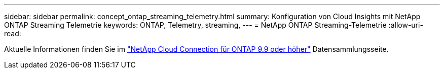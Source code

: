 ---
sidebar: sidebar 
permalink: concept_ontap_streaming_telemetry.html 
summary: Konfiguration von Cloud Insights mit NetApp ONTAP Streaming Telemetrie 
keywords: ONTAP, Telemetry, streaming, 
---
= NetApp ONTAP Streaming-Telemetrie
:allow-uri-read: 


[role="lead"]
Aktuelle Informationen finden Sie im link:https://docs.netapp.com/us-en/cloudinsights/task_dc_na_cloud_connection.html["NetApp Cloud Connection für ONTAP 9.9 oder höher"] Datensammlungsseite.
